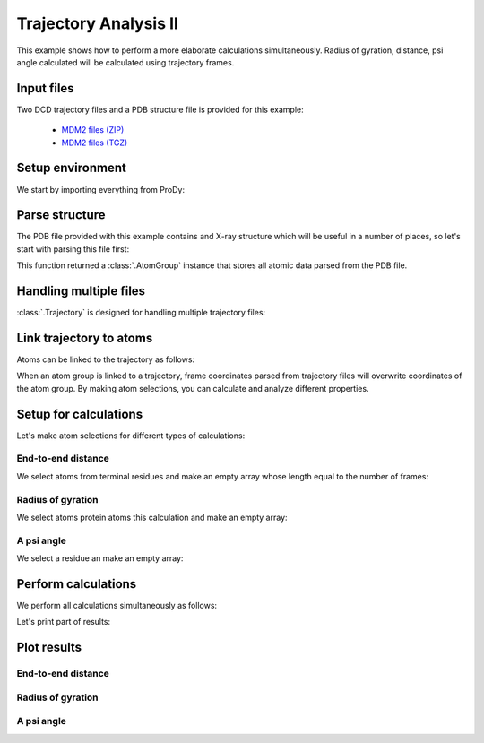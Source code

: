.. _trajectory2:

Trajectory Analysis II
===============================================================================

This example shows how to perform a more elaborate calculations simultaneously.
Radius of gyration, distance, psi angle calculated will be calculated
using trajectory frames.


Input files
-------------------------------------------------------------------------------

Two DCD trajectory files and a PDB structure file is provided for this example:

  * `MDM2 files (ZIP) <trajectory_analysis_files.zip>`_
  * `MDM2 files (TGZ) <trajectory_analysis_files.tgz>`_


Setup environment
-------------------------------------------------------------------------------

We start by importing everything from ProDy:

.. ipython:: python

   from prody import *
   from pylab import *
   ion()


Parse structure
-------------------------------------------------------------------------------

The PDB file provided with this example contains and X-ray structure which will
be useful in a number of places, so let's start with parsing this file first:

.. ipython:: python

   structure = parsePDB('trajectory_analysis_files/mdm2.pdb')
   structure

This function returned a :class:`.AtomGroup` instance that stores all atomic
data parsed from the PDB file.


Handling multiple files
-------------------------------------------------------------------------------

:class:`.Trajectory` is designed for handling multiple trajectory files:

.. ipython:: python

   traj = Trajectory('trajectory_analysis_files/mdm2.dcd')
   traj
   traj.addFile('trajectory_analysis_files/mdm2sim2.dcd')
   traj


Link trajectory to atoms
-------------------------------------------------------------------------------

Atoms can be linked to the trajectory as follows:

.. ipython:: python

   traj.link(structure)
   traj.setCoords(structure)

When an atom group is linked to a trajectory, frame coordinates parsed from
trajectory files will overwrite coordinates of the atom group. By making
atom selections, you can calculate and analyze different properties.


Setup for calculations
-------------------------------------------------------------------------------

Let's make atom selections for different types of calculations:

End-to-end distance
^^^^^^^^^^^^^^^^^^^

We select atoms from terminal residues and make an empty array whose length
equal to the number of frames:

.. ipython:: python

   nter = structure.select('name CA and resnum 25')
   cter = structure.select('name CA and resnum 109')
   e2e = zeros(traj.numFrames())

Radius of gyration
^^^^^^^^^^^^^^^^^^

We select atoms protein atoms this calculation and make an empty array:


.. ipython:: python

   protein = structure.select('noh and protein')
   rgyr = zeros(traj.numFrames())

A psi angle
^^^^^^^^^^^

We select a residue an make an empty array:

.. ipython:: python

   res30 = structure['PPP', 'P', 30]
   res30
   res30psi = zeros(traj.numFrames())


Perform calculations
-------------------------------------------------------------------------------

We perform all calculations simultaneously as follows:

.. ipython:: python

   for i, frame in enumerate(traj):
       e2e[i] = calcDistance(nter, cter)
       res30psi[i] = calcPsi(res30)
       rgyr[i] = calcGyradius(protein)

Let's print part of results:

.. ipython:: python

   e2e[:10]
   rgyr[:10]
   res30psi[:10]


Plot results
-------------------------------------------------------------------------------

End-to-end distance
^^^^^^^^^^^^^^^^^^^
.. ipython:: python

   plot(e2e);
   xlabel('Frame index');
   @savefig trajectory_analysis_end2end.png width=4in
   ylabel('End-to-end distance (A)');

Radius of gyration
^^^^^^^^^^^^^^^^^^

.. ipython:: python

   plot(rgyr);
   xlabel('Frame index');
   @savefig trajectory_analysis_gyradius.png width=4in
   ylabel('Radius of gyration (A)');

A psi angle
^^^^^^^^^^^

.. ipython:: python

   plot(res30psi);
   xlabel('Frame index');
   @savefig trajectory_analysis_res30psi.png width=4in
   ylabel('Residue 30 psi angle');
